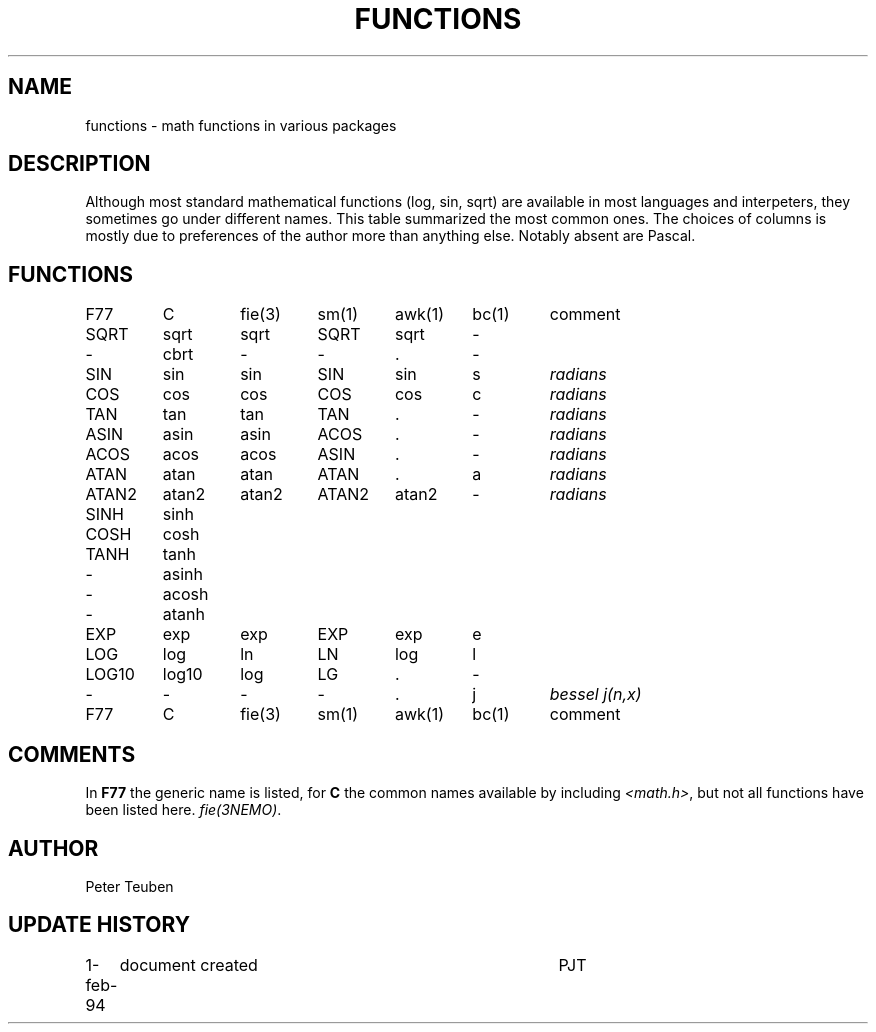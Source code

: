 .TH FUNCTIONS 5NEMO "1 February 1993"
.SH NAME
functions \- math functions in various packages
.SH DESCRIPTION
Although most standard mathematical functions (log, sin, sqrt) are
available in most languages and interpeters, they sometimes go under
different names. This table summarized the most common ones.
The choices of columns is mostly due to preferences of the author
more than anything else. Notably absent are Pascal.
.SH FUNCTIONS
.nf
.ta +0.75i +0.75i +0.75i +0.75i +0.75i +0.75i +0.75i
F77	C	fie(3)	sm(1)	awk(1)	bc(1)	comment

SQRT	sqrt	sqrt	SQRT	sqrt	-
-	cbrt	-	-	.	-
.PP
SIN	sin	sin	SIN	sin	s	\fIradians\fP
COS	cos	cos	COS	cos	c	\fIradians\fP
TAN	tan	tan	TAN	.	-	\fIradians\fP
ASIN	asin	asin	ACOS	.	-	\fIradians\fP
ACOS	acos	acos	ASIN	.	-	\fIradians\fP
ATAN	atan	atan	ATAN	.	a	\fIradians\fP
ATAN2	atan2	atan2	ATAN2	atan2	-	\fIradians\fP
.PP
SINH	sinh
COSH	cosh
TANH	tanh
-	asinh
-	acosh
-	atanh
.PP
EXP	exp	exp	EXP	exp	e
LOG	log	ln	LN	log	l	
LOG10	log10	log	LG	.	-
.PP
-	-	-	-	.	j	\fIbessel j(n,x)\fP

F77	C	fie(3)	sm(1)	awk(1)	bc(1)	comment
.fi
.SH COMMENTS
In \fBF77\fP the generic name is listed, for \fBC\fP the common names
available by including  \fI<math.h>\fP, but not all functions have
been listed here. \fIfie(3NEMO)\fP.

.SH AUTHOR
Peter Teuben
.SH "UPDATE HISTORY"
.nf
.ta +1.0i +4.0i
1-feb-94	document created  	PJT
.fi
